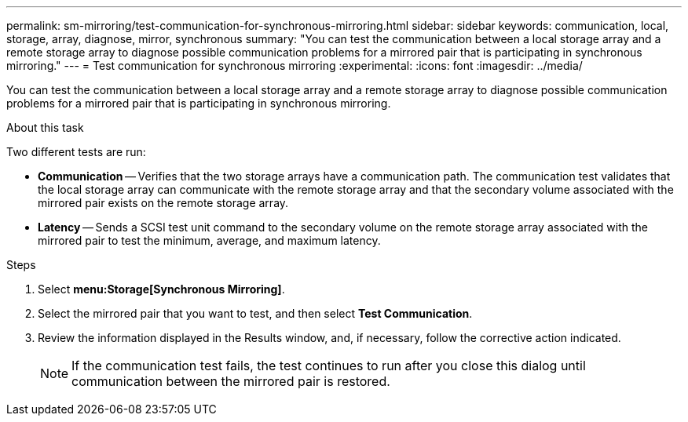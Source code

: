 ---
permalink: sm-mirroring/test-communication-for-synchronous-mirroring.html
sidebar: sidebar
keywords: communication, local, storage, array, diagnose, mirror, synchronous
summary: "You can test the communication between a local storage array and a remote storage array to diagnose possible communication problems for a mirrored pair that is participating in synchronous mirroring."
---
= Test communication for synchronous mirroring
:experimental:
:icons: font
:imagesdir: ../media/

[.lead]
You can test the communication between a local storage array and a remote storage array to diagnose possible communication problems for a mirrored pair that is participating in synchronous mirroring.

.About this task

Two different tests are run:

* *Communication* -- Verifies that the two storage arrays have a communication path. The communication test validates that the local storage array can communicate with the remote storage array and that the secondary volume associated with the mirrored pair exists on the remote storage array.
* *Latency* -- Sends a SCSI test unit command to the secondary volume on the remote storage array associated with the mirrored pair to test the minimum, average, and maximum latency.

.Steps

. Select *menu:Storage[Synchronous Mirroring]*.
. Select the mirrored pair that you want to test, and then select *Test Communication*.
. Review the information displayed in the Results window, and, if necessary, follow the corrective action indicated.
+
[NOTE]
====
If the communication test fails, the test continues to run after you close this dialog until communication between the mirrored pair is restored.
====
